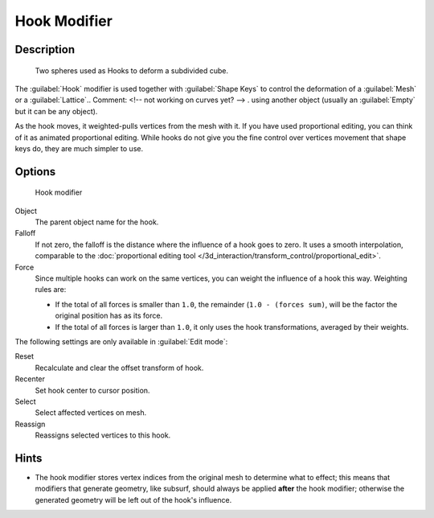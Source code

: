 
Hook Modifier
*************

Description
===========

.. figure:: /images/25-Manual-Modifiers-Hook-example1.jpg

   Two spheres used as Hooks to deform a subdivided cube.


The :guilabel:`Hook` modifier is used together with :guilabel:`Shape Keys` to control the
deformation of a :guilabel:`Mesh` or a :guilabel:`Lattice`..    Comment: <!-- not working on curves yet? --> .
using another object (usually an :guilabel:`Empty` but it can be any object).

As the hook moves, it weighted-pulls vertices from the mesh with it.
If you have used proportional editing, you can think of it as animated proportional editing.
While hooks do not give you the fine control over vertices movement that shape keys do,
they are much simpler to use.


Options
=======

.. figure:: /images/25-Manual-Modifiers-Hook.jpg

   Hook modifier


Object
   The parent object name for the hook.

Falloff
   If not zero, the falloff is the distance where the influence of a hook goes to zero. It uses a smooth interpolation, comparable to the :doc:`proportional editing tool </3d_interaction/transform_control/proportional_edit>`.

Force
   Since multiple hooks can work on the same vertices, you can weight the influence of a hook this way. Weighting rules are:

   - If the total of all forces is smaller than ``1.0``, the remainder (``1.0 - (forces sum)``, will be the factor the original position has as its force.
   - If the total of all forces is larger than ``1.0``, it only uses the hook transformations, averaged by their weights.

The following settings are only available in :guilabel:`Edit mode`:

Reset
   Recalculate and clear the offset transform of hook.
Recenter
   Set hook center to cursor position.

Select
   Select affected vertices on mesh.
Reassign
   Reassigns selected vertices to this hook.


Hints
=====

- The hook modifier stores vertex indices from the original mesh to determine what to effect; this means that modifiers that generate geometry, like subsurf, should always be applied **after** the hook modifier; otherwise the generated geometry will be left out of the hook's influence.


